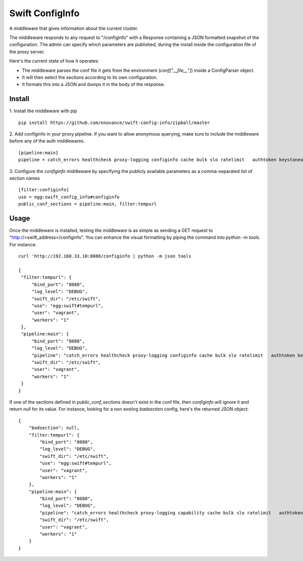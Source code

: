=================
Swift ConfigInfo
=================

A middleware that gives information about the current cluster.

The middleware responds to any request to "/configinfo" with a Response containing a JSON formatted snapshot of the configuration. The admin can specify which parameters are published, during the install inside the configuration file of the proxy server.

Here's the current state of how it operates:

- The middleware parses the conf file it gets from the environment (`conf["__file__"]`) inside a ConfigParser object.
- It will then select the sections according to its own configuration.
- It formats this into a JSON and dumps it in the body of the response.


*******
Install
*******

1. Install the middleware with pip
::
   pip install https://github.com/enovance/swift-config-info/zipball/master


2. Add configinfo in your proxy pipeline. If you want to allow anonymous querying, make sure to include the middleware before any of the auth middlewares.
::

   [pipeline:main]
   pipeline = catch_errors healthcheck proxy-logging configinfo cache bulk slo ratelimit   authtoken keystoneauth tempauth  tempurl formpost staticweb container-quotas account-quotas proxy-logging proxy-server

3. Configure the *configinfo* middleware by specifying the publicly available parameters as a comma-separated list of section names
::

   [filter:configinfo]
   use = egg:swift_config_info#configinfo
   public_conf_sections = pipeline:main, filter:tempurl

*****
Usage
*****

Once the middleware is installed, testing the middleware is as simple as sending a GET request to "http://<swift_address>/configinfo". You can enhance the visual formatting by piping the command into `python -m tools`. For instance:
::
   curl 'http://192.168.33.10:8080/configinfo | python -m json tools

   {
    "filter:tempurl": {
        "bind_port": "8080",
        "log_level": "DEBUG",
        "swift_dir": "/etc/swift",
        "use": "egg:swift#tempurl",
        "user": "vagrant",
        "workers": "1"
    },
    "pipeline:main": {
        "bind_port": "8080",
        "log_level": "DEBUG",
        "pipeline": "catch_errors healthcheck proxy-logging configinfo cache bulk slo ratelimit   authtoken keystoneauth tempauth  tempurl formpost staticweb container-quotas account-quotas proxy-logging proxy-server",
        "swift_dir": "/etc/swift",
        "user": "vagrant",
        "workers": "1"
    }
   }

If one of the sections defined in `public_conf_sections` doesn't exist in the conf file, then *configinfo* will ignore it and return `null` for its value. For instance, looking for a non exsting *badsection* config, here's the returned JSON object:
::
  {
      "badsection": null,
      "filter:tempurl": {
          "bind_port": "8080",
          "log_level": "DEBUG",
          "swift_dir": "/etc/swift",
          "use": "egg:swift#tempurl",
          "user": "vagrant",
          "workers": "1"
      },
      "pipeline:main": {
          "bind_port": "8080",
          "log_level": "DEBUG",
          "pipeline": "catch_errors healthcheck proxy-logging capability cache bulk slo ratelimit   authtoken keystoneauth tempauth  tempurl formpost staticweb container-quotas account-quotas proxy-logging proxy-server",
          "swift_dir": "/etc/swift",
          "user": "vagrant",
          "workers": "1"
      }
  }

